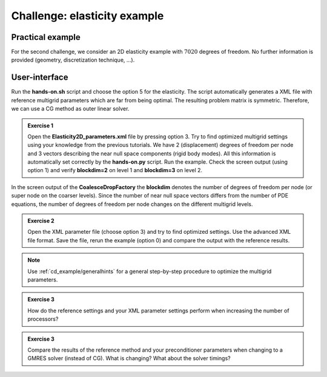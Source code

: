 =============================
Challenge: elasticity example
=============================

Practical example
=================

For the second challenge, we consider an 2D elasticity example with :math:`7020` degrees of freedom. No further information is provided (geometry, discretization technique, ...).

User-interface
==============

Run the **hands-on.sh** script and choose the option 5 for the elasticity. The script automatically generates a XML file with reference multigrid parameters which are far from being optimal. The resulting problem matrix is symmetric. Therefore, we can use a CG method as outer linear solver.

.. admonition:: Exercise 1

    Open the **Elasticity2D_parameters.xml** file by pressing option 3. Try to find optimized multigrid settings using your knowledge from the previous tutorials. We have 2 (displacement) degrees of freedom per node and 3 vectors describing the near null space components (rigid body modes). All this information is automatically set correctly by the **hands-on.py** script.
    Run the example. Check the screen output (using option 1) and verify **blockdim=2** on level 1 and **blockdim=3** on level 2.
    

In the screen output of the **CoalesceDropFactory** the **blockdim** denotes the number of degrees of freedom per node (or super node on the coarser levels). Since the number of near null space vectors differs from the number of PDE equations, the number of degrees of freedom per node changes on the different multigrid levels.

.. admonition:: Exercise 2

    Open the XML parameter file (choose option 3) and try to find optimized settings. Use the advanced XML file format. Save the file, rerun the example (option 0) and compare the output with the reference results.
  

.. note::

    Use :ref:`cd_example/generalhints` for a general step-by-step procedure to optimize the multigrid parameters.

.. admonition:: Exercise 3

    How do the reference settings and your XML parameter settings perform when increasing the number of processors?


.. admonition:: Exercise 3

    Compare the results of the reference method and your preconditioner parameters when changing to a GMRES solver (instead of CG). What is changing? What about the solver timings?
    
